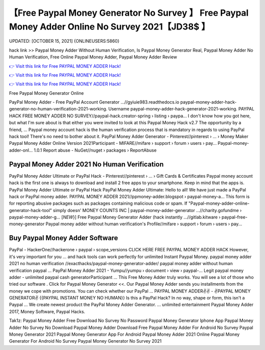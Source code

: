 【Free Paypal Money Generator No Survey 】 Free Paypal Money Adder Online No Survey 2021【JD38$ 】
==============================================================================
UPDATED: [OCTOBER 15, 2021] {ONLINEUSERS:5860}

hack link >> Paypal Money Adder Without Human Verification, Is Paypal Money Generator Real, Paypal Money Adder No Human Verification, Free Online Paypal Money Adder, Paypal Money Adder Review

`👉 Visit this link for Free PAYPAL MONEY ADDER Hack! <https://redirekt.in/7nge1>`_

`👉 Visit this link for Free PAYPAL MONEY ADDER Hack! <https://redirekt.in/7nge1>`_

`👉 Visit this link for Free PAYPAL MONEY ADDER Hack! <https://redirekt.in/7nge1>`_

Free Paypal Money Generator Online


PayPal Money Adder - Free PayPal Account Generator ...//gyiuie983.readthedocs.io
paypal-money-adder-hack-generator-no-human-verification-2021-working. Username paypal-money-adder-hack-generator-2021-working.
PAYPAL HACK FREE MONEY ADDER NO SURVEY//paypal-hack.creator-spring › listing › paypa...
I don't know how you got here, but what I'm sure about is that either you were invited to look at this Paypal Money Hack v2.7 The opportunity by a friend, ...
Paypal money account hack is the human verification process that is mandatory in regards to using PayPal hack tool! There's no need to bother about it.
PayPal Money Adder Generator - Pinterest//pinterest › ... › Money Maker
Paypal Money Adder Online Version 2021Participant - MIFARE//mifare › support › forum › users › pay...
Paypal-money-adder-onl... 1.0.1 Report abuse - NuGet//nuget › packages › ReportAbuse

********************************
Paypal Money Adder 2021 No Human Verification
********************************

PayPal Money Adder Ultimate or PayPal Hack - Pinterest//pinterest › ... › Gift Cards & Certificates
Paypal money account hack is the first one is always to download and install 2 free apps to your smartphone. Keep in mind that the apps is.
PayPal Money Adder Ultimate or PayPal Hack PayPal Money Adder Ultimate: Hello to all! We have just made a PayPal hack or PayPal money adder.
PAYPAL MONEY ADDER 2021//ppmoney-adder.blogspot › paypal-money-a...
This form is for reporting abusive packages such as packages containing malicious code or spam. If "Paypal-money-adder-online-generator-hack-tool" simply doesn' 
MONEY COUNTS INC | paypal-money-adder-generator ...//charity.gofundme › paypal-money-adder-g...
[*NEW*}] Free Paypal Money Generator Adder (hack instantly ...//gitlab.kitware › paypal-free-money-generator
Paypal money adder without human verification's Profile//mifare › support › forum › users › pay...

***********************************
Buy Paypal Money Adder Software
***********************************

PayPal - HackerOne//hackerone › paypal › scope_versions
CLICK HERE FREE PAYPAL MONEY ADDER HACK However, it's very important for you ... and hack tools can work perfectly for unlimited Instant Paypal Money.
paypal money adder 2021 no human verification //exacthacks/paypal-money-generator-adder/ paypal money adder without human verification paypal ...
PayPal Money Adder 2021 - Yumpu//yumpu › document › view › paypal-...
Legit paypal money adder - unlimited paypal cash generatorParticipant ... This Free Money Adder truly works. You will see a lot of those who tried our software .
Click for Paypal Money Generator <<. Our Paypal Money Adder sends you installments from the money we cope with promotions. You can check whether our PayPal ...
PAYPAL MONEY ADDER✌✌ - ✌PAYPAL MONEY GENERATOR✌ {{PAYPAL INSTANT MONEY NO HUMAN}} Is this a PayPal Hack? In no way, shape or form, this isn't a Paypal ...
We create newest product the PayPal Money Adder Generator. ... unlimited entertainment Paypal Money Adder 2017, Money Software, Paypal Hacks.


Tak1z:
Paypal Money Adder Free Download No Survey No Password
Paypal Money Generator Iphone App
Paypal Money Adder No Survey No Download
Paypal Money Adder Download Free
Paypal Money Adder For Android No Survey
Paypal Money Generator 2021
Paypal Money Generator App For Android
Paypal Money Adder 2021 Online
Paypal Money Generator For Android No Survey
Paypal Money Generator No Survey 2021
